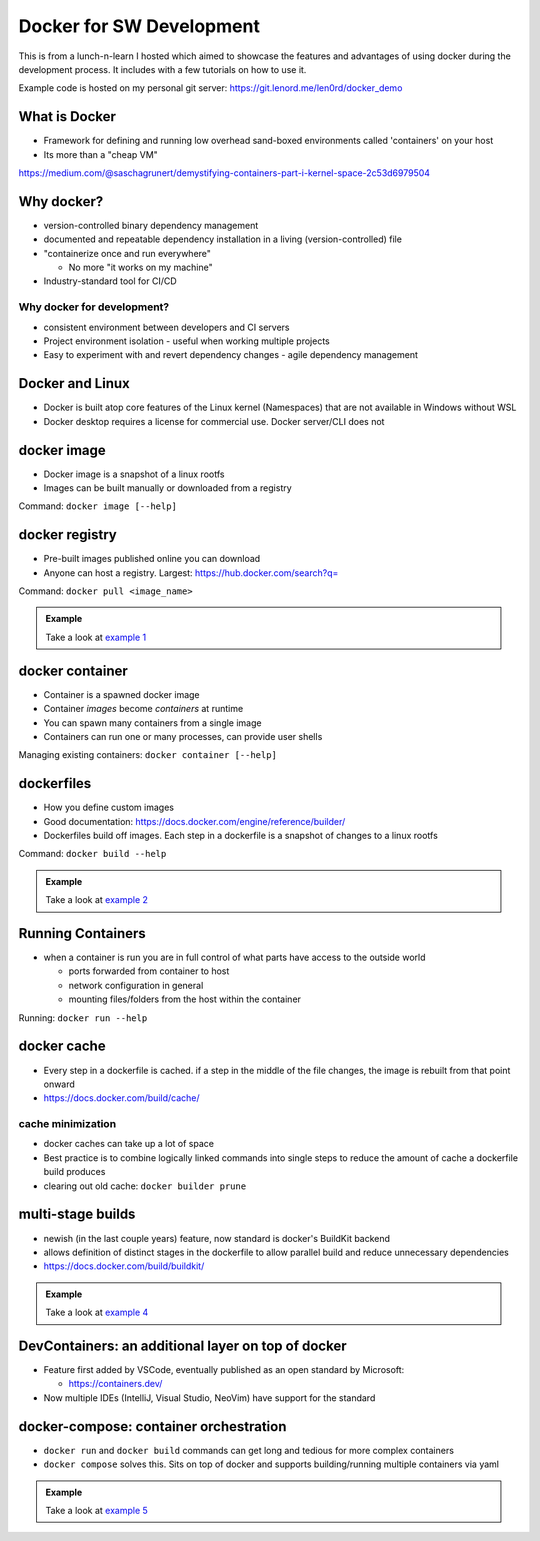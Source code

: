 Docker for SW Development
=========================

.. post:: 01, February 2025
   :tags: development, infrastructure, tools, lunch-n-learn
   :category: Projects
   :author: len0rd

This is from a lunch-n-learn I hosted which aimed to showcase the features and advantages of using
docker during the development process. It includes with a few tutorials on how to use it.

Example code is hosted on my personal git server:  https://git.lenord.me/len0rd/docker_demo

What is Docker
--------------

- Framework for defining and running low overhead sand-boxed environments called 'containers' on your host

- Its more than a "cheap VM"

.. image:: https://iot.samteck.net/wp-content/uploads/2018/10/vm-vs-docker.jpg

https://medium.com/@saschagrunert/demystifying-containers-part-i-kernel-space-2c53d6979504


.. image:: https://cdn-images-1.medium.com/max/1600/1*bIQOZL_pZujjrfaaYlQ_gQ.png
    :class: dark-light

Why docker?
-----------

- version-controlled binary dependency management

- documented and repeatable dependency installation in a living (version-controlled) file

- "containerize once and run everywhere"

  - No more "it works on my machine"

- Industry-standard tool for CI/CD

Why docker for development?
^^^^^^^^^^^^^^^^^^^^^^^^^^^

- consistent environment between developers and CI servers

- Project environment isolation - useful when working multiple projects

- Easy to experiment with and revert dependency changes - agile dependency management

Docker and Linux
-----------------

- Docker is built atop core features of the Linux kernel (Namespaces) that are not available in Windows without WSL

- Docker desktop requires a license for commercial use. Docker server/CLI does not

docker image
------------

- Docker image is a snapshot of a linux rootfs

- Images can be built manually or downloaded from a registry

Command: ``docker image [--help]``

docker registry
---------------

- Pre-built images published online you can download

- Anyone can host a registry. Largest: https://hub.docker.com/search?q=

Command: ``docker pull <image_name>``

.. admonition:: Example

    Take a look at `example 1 <https://git.lenord.me/len0rd/docker_demo/src/branch/develop/01_registry_pull>`_

docker container
----------------

- Container is a spawned docker image

- Container *images* become *containers* at runtime

- You can spawn many containers from a single image

- Containers can run one or many processes, can provide user shells

Managing existing containers: ``docker container [--help]``

dockerfiles
-----------

- How you define custom images

- Good documentation: https://docs.docker.com/engine/reference/builder/

- Dockerfiles build off images. Each step in a dockerfile is a snapshot of changes to a linux rootfs

Command: ``docker build --help``

.. image:: ../assets/img/writeup/docker/dockerfile_as_layers.png
    :class: dark-light

.. admonition:: Example

    Take a look at `example 2 <https://git.lenord.me/len0rd/docker_demo/src/branch/develop/02_simple_dockerfile>`_

Running Containers
------------------

- when a container is run you are in full control of what parts have access to the outside world

  - ports forwarded from container to host

  - network configuration in general

  - mounting files/folders from the host within the container

Running: ``docker run --help``

docker cache
------------

- Every step in a dockerfile is cached. if a step in the middle of the file changes, the image is rebuilt from that point onward

- https://docs.docker.com/build/cache/

cache minimization
^^^^^^^^^^^^^^^^^^

- docker caches can take up a lot of space

- Best practice is to combine logically linked commands into single steps to reduce the amount of cache a dockerfile build produces

- clearing out old cache: ``docker builder prune``


multi-stage builds
------------------

- newish (in the last couple years) feature, now standard is docker's BuildKit backend

- allows definition of distinct stages in the dockerfile to allow parallel build and reduce unnecessary dependencies

- https://docs.docker.com/build/buildkit/

.. admonition:: Example

    Take a look at `example 4 <https://git.lenord.me/len0rd/docker_demo/src/branch/develop/04_multistage_docker_file>`_

.. image:: https://git.lenord.me/len0rd/docker_demo/raw/branch/develop/04_multistage_docker_file/stage_graph.png
    :class: dark-light

DevContainers: an additional layer on top of docker
---------------------------------------------------

- Feature first added by VSCode, eventually published as an open standard by Microsoft:

  - https://containers.dev/

- Now multiple IDEs (IntelliJ, Visual Studio, NeoVim) have support for the standard

.. image:: https://code.visualstudio.com/assets/docs/devcontainers/containers/architecture-containers.png
    :class: dark-light

docker-compose: container orchestration
---------------------------------------

- ``docker run`` and ``docker build`` commands can get long and tedious for more complex containers

- ``docker compose`` solves this. Sits on top of docker and supports building/running multiple containers via yaml

.. admonition:: Example

    Take a look at `example 5 <https://git.lenord.me/len0rd/docker_demo/src/branch/develop/05_complex_run_with_compose>`_
